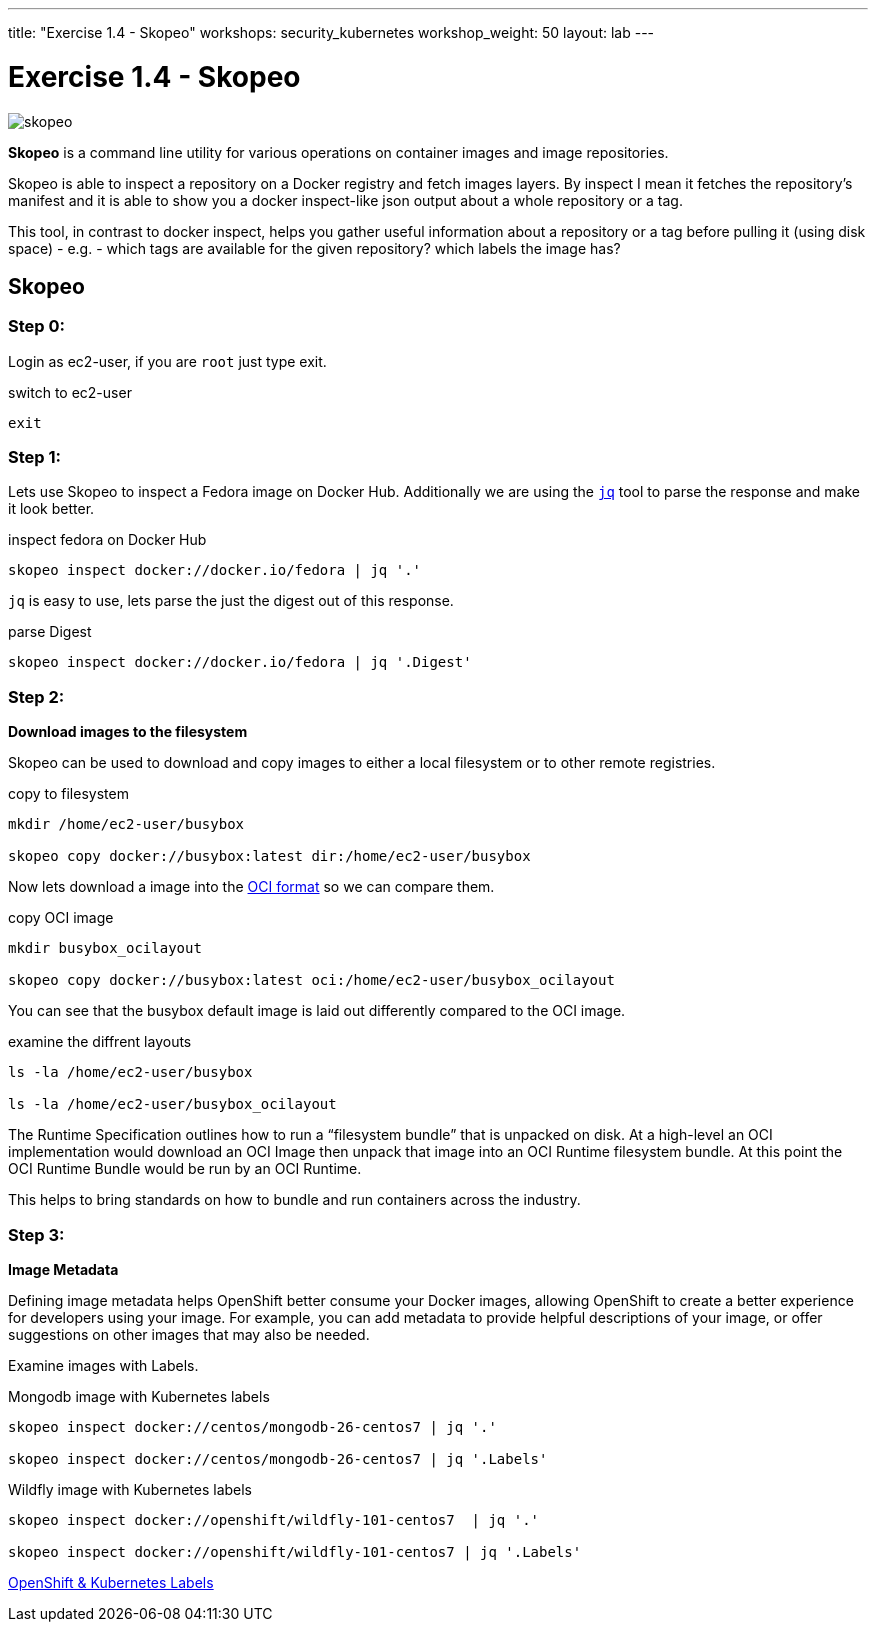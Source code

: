 ---
title: "Exercise 1.4 - Skopeo"
workshops: security_kubernetes
workshop_weight: 50
layout: lab
---

:source-highlighter: highlight.js
:source-language: bash
:imagesdir: /workshops/security_kubernetes/images

= Exercise 1.4 - Skopeo

image::skopeo.png[]

*Skopeo* is a command line utility for various operations on container images
and image repositories.

Skopeo is able to inspect a repository on a Docker registry and fetch images
layers. By inspect I mean it fetches the repository's manifest and it is able
to show you a docker inspect-like json output about a whole repository or a
tag.

This tool, in contrast to docker inspect, helps you gather useful information
about a repository or a tag before pulling it (using disk space) - e.g. - which
tags are available for the given repository? which labels the image has?

== Skopeo

=== Step 0:

Login as ec2-user, if you are `root` just type exit.

.switch to ec2-user
[source]
----
exit
----

=== Step 1:


Lets use Skopeo to inspect a Fedora image on  Docker Hub. Additionally we are
using the https://stedolan.github.io/jq/[`jq`] tool to parse the response and
make it look better.

.inspect fedora on Docker Hub
[source]
----
skopeo inspect docker://docker.io/fedora | jq '.'
----

`jq` is easy to use, lets parse the just the digest out of this response.

.parse Digest
[source]
----
skopeo inspect docker://docker.io/fedora | jq '.Digest'
----

=== Step 2:

*Download images to the filesystem*

Skopeo can be used to download and copy images to either a local filesystem or
to other remote registries.

.copy to filesystem
[source]
----
mkdir /home/ec2-user/busybox

skopeo copy docker://busybox:latest dir:/home/ec2-user/busybox
----

Now lets download a image into the https://www.opencontainers.org/[OCI format]
so we can compare them.

.copy OCI image
[source]
----
mkdir busybox_ocilayout

skopeo copy docker://busybox:latest oci:/home/ec2-user/busybox_ocilayout
----

You can see that the busybox default image is laid out differently compared to
the OCI image.

.examine the diffrent layouts
[source]
----
ls -la /home/ec2-user/busybox

ls -la /home/ec2-user/busybox_ocilayout
----

The Runtime Specification outlines how to run a “filesystem bundle” that is
unpacked on disk. At a high-level an OCI implementation would download an OCI
Image then unpack that image into an OCI Runtime filesystem bundle. At this
point the OCI Runtime Bundle would be run by an OCI Runtime.

This helps to bring standards on how to bundle and run containers across the
industry.

=== Step 3:

*Image Metadata*

Defining image metadata helps OpenShift better consume your Docker images,
allowing OpenShift to create a better experience for developers using your
image. For example, you can add metadata to provide helpful descriptions of
your image, or offer suggestions on other images that may also be needed.

Examine images with Labels.

.Mongodb image with Kubernetes labels
[source]
----
skopeo inspect docker://centos/mongodb-26-centos7 | jq '.'

skopeo inspect docker://centos/mongodb-26-centos7 | jq '.Labels'
----

.Wildfly image with Kubernetes labels
[source]
----
skopeo inspect docker://openshift/wildfly-101-centos7  | jq '.'

skopeo inspect docker://openshift/wildfly-101-centos7 | jq '.Labels'
----

https://access.redhat.com/documentation/en-us/openshift_enterprise/3.0/html/creating_images/creating-images-metadata[OpenShift
& Kubernetes Labels]
